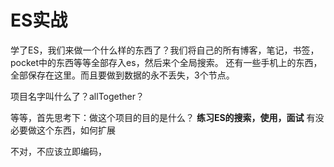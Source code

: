 * ES实战
  学了ES，我们来做一个什么样的东西了？我们将自己的所有博客，笔记，书签，pocket中的东西等等全部存入es，然后来个全局搜索。
  还有一些手机上的东西，全部保存在这里。而且要做到数据的永不丢失，3个节点。

  项目名字叫什么了？allTogether？

  等等，首先思考下：做这个项目的目的是什么？
  *练习ES的搜索，使用，面试*
有没必要做这个东西，如何扩展

不对，不应该立即编码，
